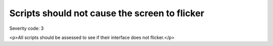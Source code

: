 ===============================
Scripts should not cause the screen to flicker
===============================

Severity code: 3

.. php:class:: scriptsDoNotFlicker

<p>All scripts should be assessed to see if their interface does not flicker.</p>

